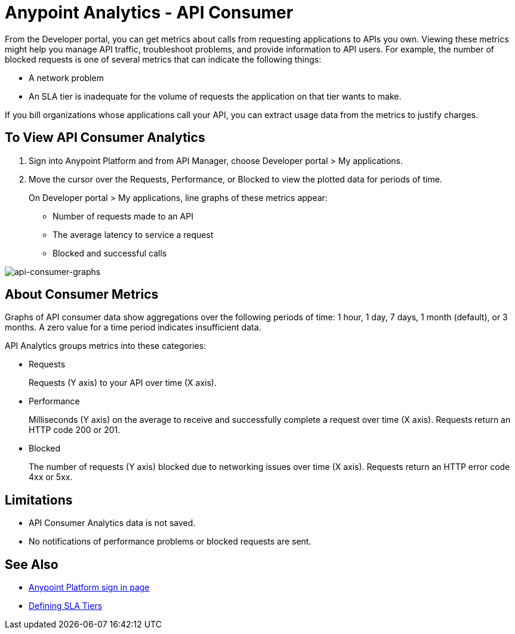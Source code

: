 = Anypoint Analytics - API Consumer
:keywords: analytics, consumer, api consumer, api

From the Developer portal, you can get metrics about calls from requesting applications to APIs you own. Viewing these metrics might help you manage API traffic, troubleshoot problems, and provide information to API users. For example, the number of blocked requests is one of several metrics that can indicate the following things:

* A network problem
* An SLA tier is inadequate for the volume of requests the application on that tier wants to make. 

If you bill organizations whose applications call your API, you can extract usage data from the metrics to justify charges.

== To View API Consumer Analytics

. Sign into Anypoint Platform and from API Manager, choose Developer portal > My applications.
. Move the cursor over the Requests, Performance, or Blocked to view the plotted data for periods of time.
+
On Developer portal > My applications, line graphs of these metrics appear:
+
* Number of requests made to an API
* The average latency to service a request
* Blocked and successful calls

image:consumer-api-graphs.png[api-consumer-graphs]

== About Consumer Metrics

Graphs of API consumer data show aggregations over the following periods of time: 1 hour, 1 day, 7 days, 1 month (default), or 3 months. A zero value for a time period indicates insufficient data.

API Analytics groups metrics into these categories:

* Requests
+
Requests (Y axis) to your API over time (X axis). 
+
* Performance
+
Milliseconds (Y axis) on the average to receive and successfully complete a request  over time (X axis). Requests return an HTTP code 200 or 201.
+
* Blocked
+
The number of requests (Y axis) blocked due to networking issues over time (X axis). Requests return an HTTP error code 4xx or 5xx.

== Limitations

* API Consumer Analytics data is not saved.
* No notifications of performance problems or blocked requests are sent.


== See Also

* link:https://anypoint.mulesoft.com/login/#/signin[Anypoint Platform sign in page]
* link:/api-manager/defining-sla-tiers[Defining SLA Tiers]

// removed: /_images/consumer-api-performance.png, consumer-api-requests.png, consumer-api-blocked.png
